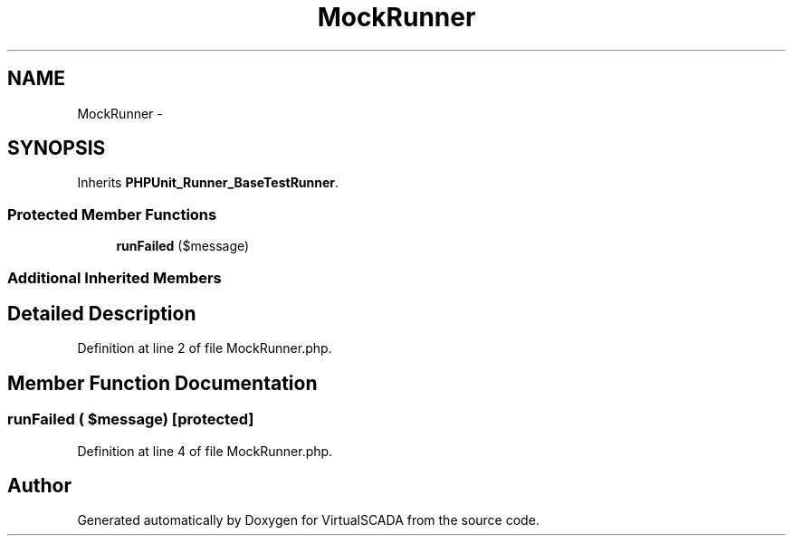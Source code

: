 .TH "MockRunner" 3 "Tue Apr 14 2015" "Version 1.0" "VirtualSCADA" \" -*- nroff -*-
.ad l
.nh
.SH NAME
MockRunner \- 
.SH SYNOPSIS
.br
.PP
.PP
Inherits \fBPHPUnit_Runner_BaseTestRunner\fP\&.
.SS "Protected Member Functions"

.in +1c
.ti -1c
.RI "\fBrunFailed\fP ($message)"
.br
.in -1c
.SS "Additional Inherited Members"
.SH "Detailed Description"
.PP 
Definition at line 2 of file MockRunner\&.php\&.
.SH "Member Function Documentation"
.PP 
.SS "runFailed ( $message)\fC [protected]\fP"

.PP
Definition at line 4 of file MockRunner\&.php\&.

.SH "Author"
.PP 
Generated automatically by Doxygen for VirtualSCADA from the source code\&.
